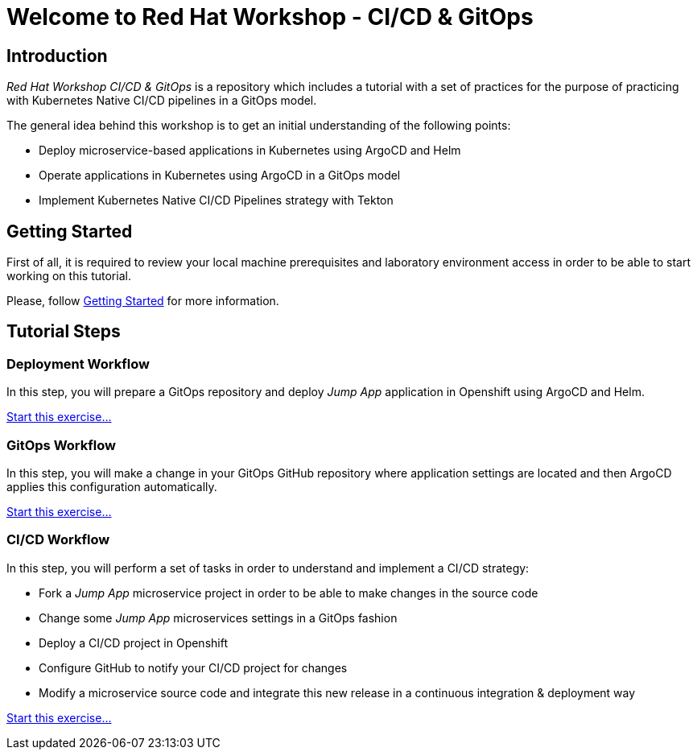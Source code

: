 = Welcome to Red Hat Workshop - CI/CD & GitOps
:page-layout: home
:!sectids:

[.text-center.strong]
== Introduction

_Red Hat Workshop CI/CD & GitOps_ is a repository which includes a tutorial with a set of practices for the purpose of practicing with Kubernetes Native CI/CD pipelines in a GitOps model.

The general idea behind this workshop is to get an initial understanding of the following points:

- Deploy microservice-based applications in Kubernetes using ArgoCD and Helm
- Operate applications in Kubernetes using ArgoCD in a GitOps model
- Implement Kubernetes Native CI/CD Pipelines strategy with Tekton

[.text-center.strong]
== Getting Started

First of all, it is required to review your local machine prerequisites and laboratory environment access in order to be able to start working on this tutorial.

Please, follow xref:01-setup.adoc[Getting Started] for more information.

[.text-center.strong]
== Tutorial Steps

=== Deployment Workflow

In this step, you will prepare a GitOps repository and deploy _Jump App_ application in Openshift using ArgoCD and Helm.

xref:02-deployment.adoc[Start this exercise...]

=== GitOps Workflow

In this step, you will make a change in your GitOps GitHub repository where application settings are located and then ArgoCD applies this configuration automatically.

xref:03-gitops.adoc[Start this exercise...]

=== CI/CD Workflow

In this step, you will perform a set of tasks in order to understand and implement a CI/CD strategy:

* Fork a _Jump App_ microservice project in order to be able to make changes in the source code
* Change some _Jump App_ microservices settings in a GitOps fashion
* Deploy a CI/CD project in Openshift
* Configure GitHub to notify your CI/CD project for changes
* Modify a microservice source code and integrate this new release in a continuous integration & deployment way

xref:04-cicd.adoc[Start this exercise...]